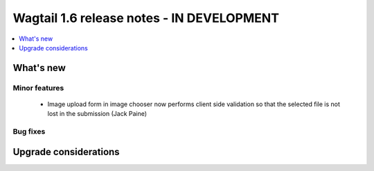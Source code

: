 ==========================================
Wagtail 1.6 release notes - IN DEVELOPMENT
==========================================

.. contents::
    :local:
    :depth: 1


What's new
==========


Minor features
~~~~~~~~~~~~~~

 * Image upload form in image chooser now performs client side validation so that the selected file is not lost in the submission (Jack Paine)


Bug fixes
~~~~~~~~~


Upgrade considerations
======================

